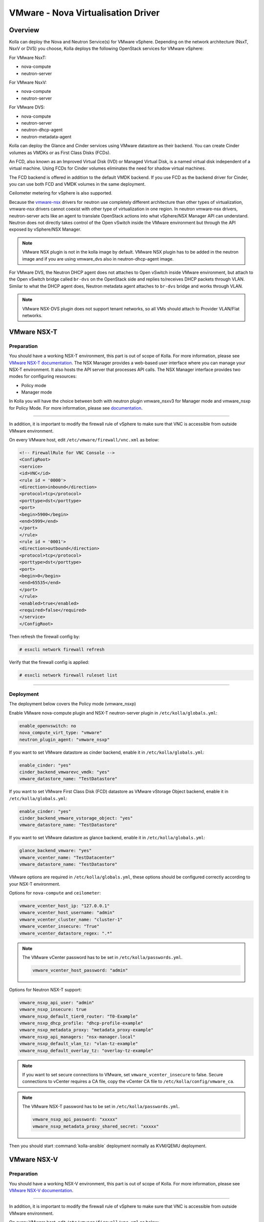 .. _vmware-guide:

===================================
VMware - Nova Virtualisation Driver
===================================

Overview
~~~~~~~~

Kolla can deploy the Nova and Neutron Service(s) for VMware vSphere.
Depending on the network architecture (NsxT, NsxV or DVS) you choose,
Kolla deploys the following OpenStack services for VMware vSphere:

For VMware NsxT:

* nova-compute
* neutron-server

For VMware NsxV:

* nova-compute
* neutron-server

For VMware DVS:

* nova-compute
* neutron-server
* neutron-dhcp-agent
* neutron-metadata-agent

Kolla can deploy the Glance and Cinder services using VMware datastore as their
backend.
You can create Cinder volumes as VMDKs or as First Class Disks (FCDs).

An FCD, also known as an Improved Virtual Disk (IVD) or Managed Virtual Disk,
is a named virtual disk independent of a virtual machine.
Using FCDs for Cinder volumes eliminates the need for shadow virtual machines.

The FCD backend is offered in addition to the default VMDK backend.
If you use FCD as the backend driver for Cinder, you can use both FCD and
VMDK volumes in the same deployment.

Ceilometer metering for vSphere is also supported.

Because the `vmware-nsx <https://github.com/openstack/vmware-nsx>`__ drivers for
neutron use completely different architecture than other types of
virtualization, vmware-nsx drivers cannot coexist with other type
of virtualization in one region. In neutron vmware-nsx drivers,
neutron-server acts like an agent to translate OpenStack actions
into what vSphere/NSX Manager API can understand. Neutron does
not directly takes control of the Open vSwitch inside the VMware
environment but through the API exposed by vSphere/NSX Manager.

.. note::

   VMware NSX plugin is not in the kolla image by default.
   VMware NSX plugin has to be added in the neutron image and
   if you are using vmware_dvs also in neutron-dhcp-agent image.

For VMware DVS, the Neutron DHCP agent does not attaches to Open vSwitch inside
VMware environment, but attach to the Open vSwitch bridge called ``br-dvs`` on
the OpenStack side and replies to/receives DHCP packets through VLAN. Similar
to what the DHCP agent does, Neutron metadata agent attaches to ``br-dvs``
bridge and works through VLAN.

.. note::

   VMware NSX-DVS plugin does not support tenant networks, so all VMs should
   attach to Provider VLAN/Flat networks.

VMware NSX-T
~~~~~~~~~~~~

Preparation
-----------

You should have a working NSX-T environment, this part is out of scope
of Kolla. For more information, please see
`VMware NSX-T documentation <https://docs.vmware.com/en/VMware-NSX-T-Data-Center/index.html/>`__.
The NSX Manager provides a web-based user interface where you can manage
your NSX-T environment.
It also hosts the API server that processes API calls.
The NSX Manager interface provides two modes for configuring resources:

* Policy mode
* Manager mode

In Kolla you will have the choice between both with neutron plugin
vmware_nsxv3 for Manager mode and vmware_nsxp for Policy Mode.
For more information, please see
`documentation <https://docs.vmware.com/en/VMware-NSX-T-Data-Center/3.1/installation/GUID-BB26CDC8-2A90-4C7E-9331-643D13FEEC4A.html/>`__.

------------------------------------------------------------------------------

In addition, it is important to modify the firewall rule of vSphere to make
sure that VNC is accessible from outside VMware environment.

On every VMware host, edit ``/etc/vmware/firewall/vnc.xml`` as below:

.. code-block:: xml

   <!-- FirewallRule for VNC Console -->
   <ConfigRoot>
   <service>
   <id>VNC</id>
   <rule id = '0000'>
   <direction>inbound</direction>
   <protocol>tcp</protocol>
   <porttype>dst</porttype>
   <port>
   <begin>5900</begin>
   <end>5999</end>
   </port>
   </rule>
   <rule id = '0001'>
   <direction>outbound</direction>
   <protocol>tcp</protocol>
   <porttype>dst</porttype>
   <port>
   <begin>0</begin>
   <end>65535</end>
   </port>
   </rule>
   <enabled>true</enabled>
   <required>false</required>
   </service>
   </ConfigRoot>

Then refresh the firewall config by:

.. code-block:: console

   # esxcli network firewall refresh

Verify that the firewall config is applied:

.. code-block:: console

   # esxcli network firewall ruleset list

------------------------------------------------------------------------------

Deployment
----------

The deployment below covers the Policy mode (vmware_nsxp)

Enable VMware nova-compute plugin and NSX-T neutron-server plugin in
``/etc/kolla/globals.yml``:

.. code-block:: yaml

   enable_openvswitch: no
   nova_compute_virt_type: "vmware"
   neutron_plugin_agent: "vmware_nsxp"

If you want to set VMware datastore as cinder backend, enable it in
``/etc/kolla/globals.yml``:

.. code-block:: yaml

   enable_cinder: "yes"
   cinder_backend_vmwarevc_vmdk: "yes"
   vmware_datastore_name: "TestDatastore"

If you want to set VMware First Class Disk (FCD) datastore
as VMware vStorage Object backend, enable it in
``/etc/kolla/globals.yml``:

.. code-block:: yaml

   enable_cinder: "yes"
   cinder_backend_vmware_vstorage_object: "yes"
   vmware_datastore_name: "TestDatastore"

If you want to set VMware datastore as glance backend, enable it in
``/etc/kolla/globals.yml``:

.. code-block:: yaml

   glance_backend_vmware: "yes"
   vmware_vcenter_name: "TestDatacenter"
   vmware_datastore_name: "TestDatastore"

VMware options are required in ``/etc/kolla/globals.yml``, these options should
be configured correctly according to your NSX-T environment.

Options for ``nova-compute`` and ``ceilometer``:

.. code-block:: yaml

   vmware_vcenter_host_ip: "127.0.0.1"
   vmware_vcenter_host_username: "admin"
   vmware_vcenter_cluster_name: "cluster-1"
   vmware_vcenter_insecure: "True"
   vmware_vcenter_datastore_regex: ".*"

.. note::

   The VMware vCenter password has to be set in ``/etc/kolla/passwords.yml``.

   .. code-block:: yaml

      vmware_vcenter_host_password: "admin"

Options for Neutron NSX-T support:

.. code-block:: yaml

   vmware_nsxp_api_user: "admin"
   vmware_nsxp_insecure: true
   vmware_nsxp_default_tier0_router: "T0-Example"
   vmware_nsxp_dhcp_profile: "dhcp-profile-example"
   vmware_nsxp_metadata_proxy: "metadata_proxy-example"
   vmware_nsxp_api_managers: "nsx-manager.local"
   vmware_nsxp_default_vlan_tz: "vlan-tz-example"
   vmware_nsxp_default_overlay_tz: "overlay-tz-example"

.. yaml

.. note::

   If you want to set secure connections to VMware, set ``vmware_vcenter_insecure``
   to false.
   Secure connections to vCenter requires a CA file, copy the vCenter CA file to
   ``/etc/kolla/config/vmware_ca``.

.. note::

   The VMware NSX-T password has to be set in ``/etc/kolla/passwords.yml``.

   .. code-block:: yaml

      vmware_nsxp_api_password: "xxxxx"
      vmware_nsxp_metadata_proxy_shared_secret: "xxxxx"

Then you should start :command:`kolla-ansible` deployment normally as
KVM/QEMU deployment.

VMware NSX-V
~~~~~~~~~~~~

Preparation
-----------

You should have a working NSX-V environment, this part is out of scope
of Kolla.
For more information, please see
`VMware NSX-V documentation <https://docs.vmware.com/en/VMware-NSX-for-vSphere/>`__.

------------------------------------------------------------------------------

In addition, it is important to modify the firewall rule of vSphere to make
sure that VNC is accessible from outside VMware environment.

On every VMware host, edit ``/etc/vmware/firewall/vnc.xml`` as below:

.. code-block:: xml

   <!-- FirewallRule for VNC Console -->
   <ConfigRoot>
   <service>
   <id>VNC</id>
   <rule id = '0000'>
   <direction>inbound</direction>
   <protocol>tcp</protocol>
   <porttype>dst</porttype>
   <port>
   <begin>5900</begin>
   <end>5999</end>
   </port>
   </rule>
   <rule id = '0001'>
   <direction>outbound</direction>
   <protocol>tcp</protocol>
   <porttype>dst</porttype>
   <port>
   <begin>0</begin>
   <end>65535</end>
   </port>
   </rule>
   <enabled>true</enabled>   <required>false</required>
   </service>
   </ConfigRoot>

Then refresh the firewall config by:

.. code-block:: console

   # esxcli network firewall refresh

Verify that the firewall config is applied:

.. code-block:: console

   # esxcli network firewall ruleset list

------------------------------------------------------------------------------

Deployment
----------

Enable VMware nova-compute plugin and NSX-V neutron-server plugin in
``/etc/kolla/globals.yml``:

.. code-block:: yaml

   nova_compute_virt_type: "vmware"
   neutron_plugin_agent: "vmware_nsxv"

.. note::

   VMware NSX-V also supports Neutron FWaaS and VPNaaS services, you can enable
   them by setting these options in ``globals.yml``:

   * enable_neutron_vpnaas: "yes"
   * enable_neutron_fwaas: "yes"

If you want to set VMware VMDK datastore as cinder backend, enable it in
``/etc/kolla/globals.yml``:

.. code-block:: yaml

   enable_cinder: "yes"
   cinder_backend_vmwarevc_vmdk: "yes"
   vmware_datastore_name: "TestDatastore"

If you want to set VMware First Class Disk (FCD) datastore
as VMware vStorage Object backend, enable it in
``/etc/kolla/globals.yml``:

.. code-block:: yaml

   enable_cinder: "yes"
   cinder_backend_vmware_vstorage_object: "yes"
   vmware_datastore_name: "TestDatastore"

If you want to set VMware datastore as glance backend, enable it in
``/etc/kolla/globals.yml``:

.. code-block:: yaml

   glance_backend_vmware: "yes"
   vmware_vcenter_name: "TestDatacenter"
   vmware_datastore_name: "TestDatastore"

VMware options are required in ``/etc/kolla/globals.yml``, these options should
be configured correctly according to your NSX-V environment.

Options for ``nova-compute`` and ``ceilometer``:

.. code-block:: yaml

   vmware_vcenter_host_ip: "127.0.0.1"
   vmware_vcenter_host_username: "admin"
   vmware_vcenter_cluster_name: "cluster-1"
   vmware_vcenter_insecure: "True"
   vmware_vcenter_datastore_regex: ".*"

.. note::

   The VMware vCenter password has to be set in ``/etc/kolla/passwords.yml``.

   .. code-block:: yaml

      vmware_vcenter_host_password: "admin"

Options for Neutron NSX-V support:

.. code-block:: yaml

   vmware_nsxv_user: "nsx_manager_user"
   vmware_nsxv_manager_uri: "https://127.0.0.1"
   vmware_nsxv_cluster_moid: "TestCluster"
   vmware_nsxv_datacenter_moid: "TestDataCeter"
   vmware_nsxv_resource_pool_id: "TestRSGroup"
   vmware_nsxv_datastore_id: "TestDataStore"
   vmware_nsxv_external_network: "TestDVSPort-Ext"
   vmware_nsxv_vdn_scope_id: "TestVDNScope"
   vmware_nsxv_dvs_id: "TestDVS"
   vmware_nsxv_backup_edge_pool: "service:compact:1:2"
   vmware_nsxv_spoofguard_enabled: "false"
   vmware_nsxv_metadata_initializer: "false"
   vmware_nsxv_edge_ha: "false"

.. yaml

.. note::

   If you want to set secure connections to VMware, set ``vmware_vcenter_insecure``
   to false.
   Secure connections to vCenter requires a CA file, copy the vCenter CA file to
   ``/etc/kolla/config/vmware_ca``.

.. note::

   The VMware NSX-V password has to be set in ``/etc/kolla/passwords.yml``.

   .. code-block:: yaml

      vmware_nsxv_password: "nsx_manager_password"

Then you should start :command:`kolla-ansible` deployment normally as
KVM/QEMU deployment.


VMware NSX-DVS
~~~~~~~~~~~~~~

Preparation
-----------

Before deployment, you should have a working VMware vSphere environment.
Create a cluster and a vSphere Distributed Switch with all the host in the
cluster attached to it.

For more information, please see
`Setting Up Networking with vSphere Distributed Switches <http://pubs.vmware.com/vsphere-51/index.jsp#com.vmware.vsphere.networking.doc/GUID-375B45C7-684C-4C51-BA3C-70E48DFABF04.html>`__.

Deployment
----------

Enable VMware nova-compute plugin and NSX-V neutron-server plugin in
``/etc/kolla/globals.yml``:

.. code-block:: yaml

   nova_compute_virt_type: "vmware"
   neutron_plugin_agent: "vmware_dvs"

If you want to set VMware VMDK datastore as cinder backend, enable it in
``/etc/kolla/globals.yml``:

.. code-block:: yaml

   enable_cinder: "yes"
   cinder_backend_vmwarevc_vmdk: "yes"
   vmware_datastore_name: "TestDatastore"

If you want to set VMware First Class Disk (FCD) datastore
as VMware vStorage Object backend, enable it in
``/etc/kolla/globals.yml``:

.. code-block:: yaml

   enable_cinder: "yes"
   cinder_backend_vmware_vstorage_object: "yes"
   vmware_datastore_name: "TestDatastore"

If you want to set VMware datastore as Glance backend, enable it in
``/etc/kolla/globals.yml``:

.. code-block:: yaml

   glance_backend_vmware: "yes"
   vmware_vcenter_name: "TestDatacenter"
   vmware_datastore_name: "TestDatastore"

VMware options are required in ``/etc/kolla/globals.yml``, these options should
be configured correctly according to the vSphere environment you installed
before. All option for nova, cinder, glance are the same as VMware-NSX, except
the following options.

Options for Neutron NSX-DVS support:

.. code-block:: yaml

   vmware_dvs_host_ip: "192.168.1.1"
   vmware_dvs_host_port: "443"
   vmware_dvs_host_username: "admin"
   vmware_dvs_dvs_name: "VDS-1"
   vmware_dvs_dhcp_override_mac: ""

.. note::

   The VMware NSX-DVS password has to be set in ``/etc/kolla/passwords.yml``.

   .. code-block:: yaml

      vmware_dvs_host_password: "password"

Then you should start :command:`kolla-ansible` deployment normally as
KVM/QEMU deployment.

For more information on OpenStack vSphere, see
:nova-doc:`VMware vSphere
<admin/configuration/hypervisor-vmware.html>`,
`VMware-NSX package <https://github.com/openstack/vmware-nsx>`_.
